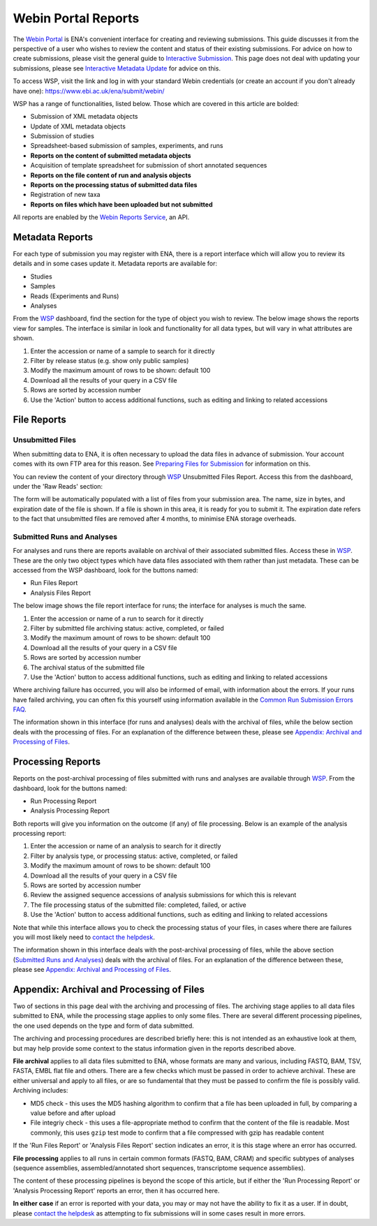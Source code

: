 ================================
Webin Portal Reports
================================


The `Webin Portal <https://www.ebi.ac.uk/ena/submit/webin/>`_ is ENA's convenient interface for
creating and reviewing submissions.
This guide discusses it from the perspective of a user who wishes to review the content and status of their
existing submissions.
For advice on how to create submissions, please visit the general guide to `Interactive Submission <interactive.html>`_.
This page does not deal with updating your submissions, please see
`Interactive Metadata Update <../../update/metadata/interactive.html>`_ for advice on this.

To access WSP, visit the link and log in with your standard Webin credentials (or create an account if you don't
already have one): https://www.ebi.ac.uk/ena/submit/webin/

.. image:: ../images/wsp_reports_1_login.png

WSP has a range of functionalities, listed below.
Those which are covered in this article are bolded:

- Submission of XML metadata objects
- Update of XML metadata objects
- Submission of studies
- Spreadsheet-based submission of samples, experiments, and runs
- **Reports on the content of submitted metadata objects**
- Acquisition of template spreadsheet for submission of short annotated sequences
- **Reports on the file content of run and analysis objects**
- **Reports on the processing status of submitted data files**
- Registration of new taxa
- **Reports on files which have been uploaded but not submitted**

All reports are enabled by the `Webin Reports Service </reports-service.html>`_, an API.


Metadata Reports
================


For each type of submission you may register with ENA, there is a report interface which will allow you to review its
details and in some cases update it.
Metadata reports are available for:

- Studies
- Samples
- Reads (Experiments and Runs)
- Analyses

From the `WSP <https://www.ebi.ac.uk/ena/submit/webin/>`_ dashboard, find the section for the type of object you wish
to review.
The below image shows the reports view for samples.
The interface is similar in look and functionality for all data types, but will vary in what attributes are shown.

.. image:: ../images/wsp_reports_2_samples.png

1. Enter the accession or name of a sample to search for it directly
2. Filter by release status (e.g. show only public samples)
3. Modify the maximum amount of rows to be shown: default 100
4. Download all the results of your query in a CSV file
5. Rows are sorted by accession number
6. Use the 'Action' button to access additional functions, such as editing and linking to related accessions


File Reports
============


Unsubmitted Files
-----------------

When submitting data to ENA, it is often necessary to upload the data files in advance of submission.
Your account comes with its own FTP area for this reason.
See `Preparing Files for Submission <../fileprep.html>`_ for information on this.

You can  review the content of your directory through `WSP <https://www.ebi.ac.uk/ena/submit/webin/>`_ Unsubmitted
Files Report.
Access this from the dashboard, under the 'Raw Reads' section:

.. image:: ../images/wsp_reports_3_raw_reads_dashboard.png

The form will be automatically populated with a list of files from your submission area.
The name, size in bytes, and expiration date of the file is shown.
If a file is shown in this area, it is ready for you to submit it.
The expiration date refers to the fact that unsubmitted files are removed after 4 months, to minimise ENA storage
overheads.


Submitted Runs and Analyses
---------------------------

For analyses and runs there are reports available on archival of their associated submitted files.
Access these in `WSP <https://www.ebi.ac.uk/ena/submit/webin/>`_.
These are the only two object types which have data files associated with them rather than just metadata.
These can be accessed from the WSP dashboard, look for the buttons named:

- Run Files Report
- Analysis Files Report

The below image shows the file report interface for runs; the interface for analyses is much the same.

.. image:: ../images/wsp_reports_4_run_file_report.png

1. Enter the accession or name of a run to search for it directly
2. Filter by submitted file archiving status: active, completed, or failed
3. Modify the maximum amount of rows to be shown: default 100
4. Download all the results of your query in a CSV file
5. Rows are sorted by accession number
6. The archival status of the submitted file
7. Use the 'Action' button to access additional functions, such as editing and linking to related accessions

Where archiving failure has occurred, you will also be informed of email, with information about the errors.
If your runs have failed archiving, you can often fix this yourself using information available in the
`Common Run Submission Errors FAQ <../../faq/runs.html>`_.

The information shown in this interface (for runs and analyses) deals with the archival of files, while the below
section deals with the processing of files.
For an explanation of the difference between these, please see `Appendix: Archival and Processing of Files`_.


Processing Reports
==================


Reports on the post-archival processing of files submitted with runs and analyses are available through
`WSP <https://www.ebi.ac.uk/ena/submit/webin/>`_.
From the dashboard, look for the buttons named:

- Run Processing Report
- Analysis Processing Report

Both reports will give you information on the outcome (if any) of file processing.
Below is an example of the analysis processing report:

.. image:: ../images/wsp_reports_5_analysis_process_report.png

1. Enter the accession or name of an analysis to search for it directly
2. Filter by analysis type, or processing status: active, completed, or failed
3. Modify the maximum amount of rows to be shown: default 100
4. Download all the results of your query in a CSV file
5. Rows are sorted by accession number
6. Review the assigned sequence accessions of analysis submissions for which this is relevant
7. The file processing status of the submitted file: completed, failed, or active
8. Use the 'Action' button to access additional functions, such as editing and linking to related accessions

Note that while this interface allows you to check the processing status of your files, in cases where there are
failures you will most likely need to `contact the helpdesk <https://www.ebi.ac.uk/ena/browser/support>`_.

The information shown in this interface deals with the post-archival processing of files, while the above section
(`Submitted Runs and Analyses`_) deals with the archival of files.
For an explanation of the difference between these, please see `Appendix: Archival and Processing of Files`_.


Appendix: Archival and Processing of Files
==========================================


Two of sections in this page deal with the archiving and processing of files.
The archiving stage applies to all data files submitted to ENA, while the processing stage applies to only some files.
There are several different processing pipelines, the one used depends on the type and form of data submitted.

The archiving and processing procedures are described briefly here: this is not intended as an exhaustive look at them,
but may help provide some context to the status information given in the reports described above.

**File archival** applies to all data files submitted to ENA, whose formats are many and various, including FASTQ, BAM,
TSV, FASTA, EMBL flat file and others.
There are a few checks which must be passed in order to achieve archival.
These are either universal and apply to all files, or are so fundamental that they must be passed to confirm the file
is possibly valid.
Archiving includes:

- MD5 check - this uses the MD5 hashing algorithm to confirm that a file has been uploaded in full, by comparing a value
  before and after upload
- File integriy check - this uses a file-appropriate method to confirm that the content of the file is readable.
  Most commonly, this uses ``gzip``  test mode to confirm that a file compressed with gzip has readable content

If the 'Run Files Report' or 'Analysis Files Report' section indicates an error, it is this stage where an error
has occurred.

**File processing** applies to all runs in certain common formats (FASTQ, BAM, CRAM) and specific subtypes of analyses
(sequence assemblies, assembled/annotated short sequences, transcriptome sequence assemblies).

The content of these processing pipelines is beyond the scope of this article, but if either the 'Run Processing
Report' or 'Analysis Processing Report' reports an error, then it has occurred here.

**In either case** if an error is reported with your data, you may or may not have the ability to fix it as a user.
If in doubt, please `contact the helpdesk <https://www.ebi.ac.uk/ena/browser/support>`_ as attempting to fix submissions
will in some cases result in more errors.